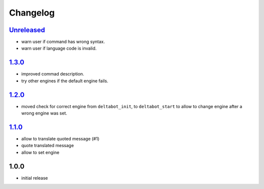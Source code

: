 Changelog
=========

`Unreleased`_
-------------

- warn user if command has wrong syntax.
- warn user if language code is invalid.

`1.3.0`_
--------

- improved commad description.
- try other engines if the default engine fails.

`1.2.0`_
--------

- moved check for correct engine from ``deltabot_init``, to ``deltabot_start`` to allow to change engine after a wrong engine was set.

`1.1.0`_
--------

- allow to translate quoted message (#1)
- quote translated message
- allow to set engine

1.0.0
-----

- initial release


.. _Unreleased: https://github.com/adbenitez/simplebot/compare/v1.3.0...HEAD
.. _1.3.0: https://github.com/adbenitez/simplebot/compare/v1.2.0...1.3.0
.. _1.2.0: https://github.com/adbenitez/simplebot/compare/v1.1.0...1.2.0
.. _1.1.0: https://github.com/adbenitez/simplebot/compare/v1.0.0...v1.1.0
